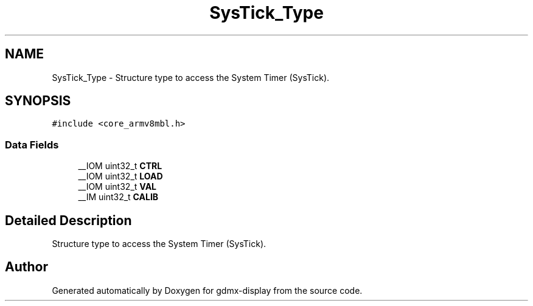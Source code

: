 .TH "SysTick_Type" 3 "Mon May 24 2021" "gdmx-display" \" -*- nroff -*-
.ad l
.nh
.SH NAME
SysTick_Type \- Structure type to access the System Timer (SysTick)\&.  

.SH SYNOPSIS
.br
.PP
.PP
\fC#include <core_armv8mbl\&.h>\fP
.SS "Data Fields"

.in +1c
.ti -1c
.RI "__IOM uint32_t \fBCTRL\fP"
.br
.ti -1c
.RI "__IOM uint32_t \fBLOAD\fP"
.br
.ti -1c
.RI "__IOM uint32_t \fBVAL\fP"
.br
.ti -1c
.RI "__IM uint32_t \fBCALIB\fP"
.br
.in -1c
.SH "Detailed Description"
.PP 
Structure type to access the System Timer (SysTick)\&. 

.SH "Author"
.PP 
Generated automatically by Doxygen for gdmx-display from the source code\&.
